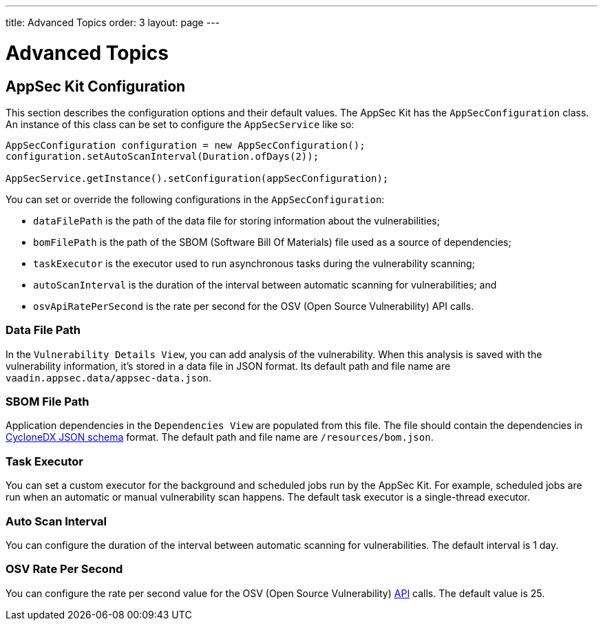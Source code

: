 ---
title: Advanced Topics
order: 3
layout: page
---


[[appseckit.advanced]]
= Advanced Topics


== AppSec Kit Configuration

This section describes the configuration options and their default values. The AppSec Kit has the `AppSecConfiguration` class. An instance of this class can be set to configure the `AppSecService` like so:

[source,java]
----
AppSecConfiguration configuration = new AppSecConfiguration();
configuration.setAutoScanInterval(Duration.ofDays(2));

AppSecService.getInstance().setConfiguration(appSecConfiguration);
----

You can set or override the following configurations in the `AppSecConfiguration`:

- `dataFilePath` is the path of the data file for storing information about the vulnerabilities;
- `bomFilePath` is the path of the SBOM (Software Bill Of Materials) file used as a source of dependencies;
- `taskExecutor` is the executor used to run asynchronous tasks during the vulnerability scanning;
- `autoScanInterval` is the duration of the interval between automatic scanning for vulnerabilities; and
- `osvApiRatePerSecond` is the rate per second for the OSV (Open Source Vulnerability) API calls.


=== Data File Path

In the `Vulnerability Details View`, you can add analysis of the vulnerability. When this analysis is saved with the vulnerability information, it's stored in a data file in JSON format. Its default path and file name are `vaadin.appsec.data/appsec-data.json`.


=== SBOM File Path

Application dependencies in the `Dependencies View` are populated from this file. The file should contain the dependencies in link:https://cyclonedx.org/specification/overview/[CycloneDX JSON schema] format. The default path and file name are `/resources/bom.json`.


=== Task Executor

You can set a custom executor for the background and scheduled jobs run by the AppSec Kit. For example, scheduled jobs are run when an automatic or manual vulnerability scan happens. The default task executor is a single-thread executor.


=== Auto Scan Interval

You can configure the duration of the interval between automatic scanning for vulnerabilities. The default interval is 1 day.


=== OSV Rate Per Second

You can configure the rate per second value for the OSV (Open Source Vulnerability) link:https://google.github.io/osv.dev/api/[API] calls. The default value is 25.
